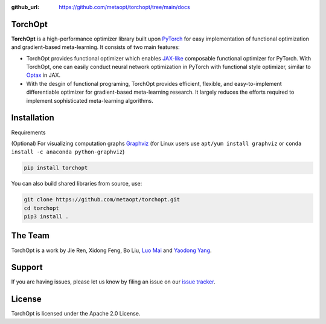 :github_url: https://github.com/metaopt/torchopt/tree/main/docs

TorchOpt
--------

**TorchOpt** is a high-performance optimizer library built upon `PyTorch <https://pytorch.org/>`_ for easy implementation of functional optimization and gradient-based meta-learning. It consists of two main features:

* TorchOpt provides functional optimizer which enables `JAX-like <https://github.com/google/jax>`_ composable functional optimizer for PyTorch. With TorchOpt, one can easily conduct neural network optimization in PyTorch with functional style optimizer, similar to `Optax <https://github.com/deepmind/optax>`_ in JAX.
* With the desgin of functional programing, TorchOpt provides efficient, flexible, and easy-to-implement differentiable optimizer for gradient-based meta-learning research. It largely reduces the efforts required to implement sophisticated meta-learning algorithms.

Installation
------------

Requirements

(Optional) For visualizing computation graphs
`Graphviz <https://graphviz.org/download/>`_ (for Linux users use ``apt/yum install graphviz`` or ``conda install -c anaconda python-graphviz``)

.. code-block:: bash

    pip install torchopt

You can also build shared libraries from source, use:

.. code-block:: bash

    git clone https://github.com/metaopt/torchopt.git
    cd torchopt
    pip3 install .

The Team
--------

TorchOpt is a work by Jie Ren, Xidong Feng, Bo Liu, `Luo Mai <https://luomai.github.io/>`_ and `Yaodong Yang <https://www.yangyaodong.com/>`_.

Support
-------

If you are having issues, please let us know by filing an issue on our
`issue tracker <https://github.com/metaopt/torchopt/issues>`_.

License
-------

TorchOpt is licensed under the Apache 2.0 License.
